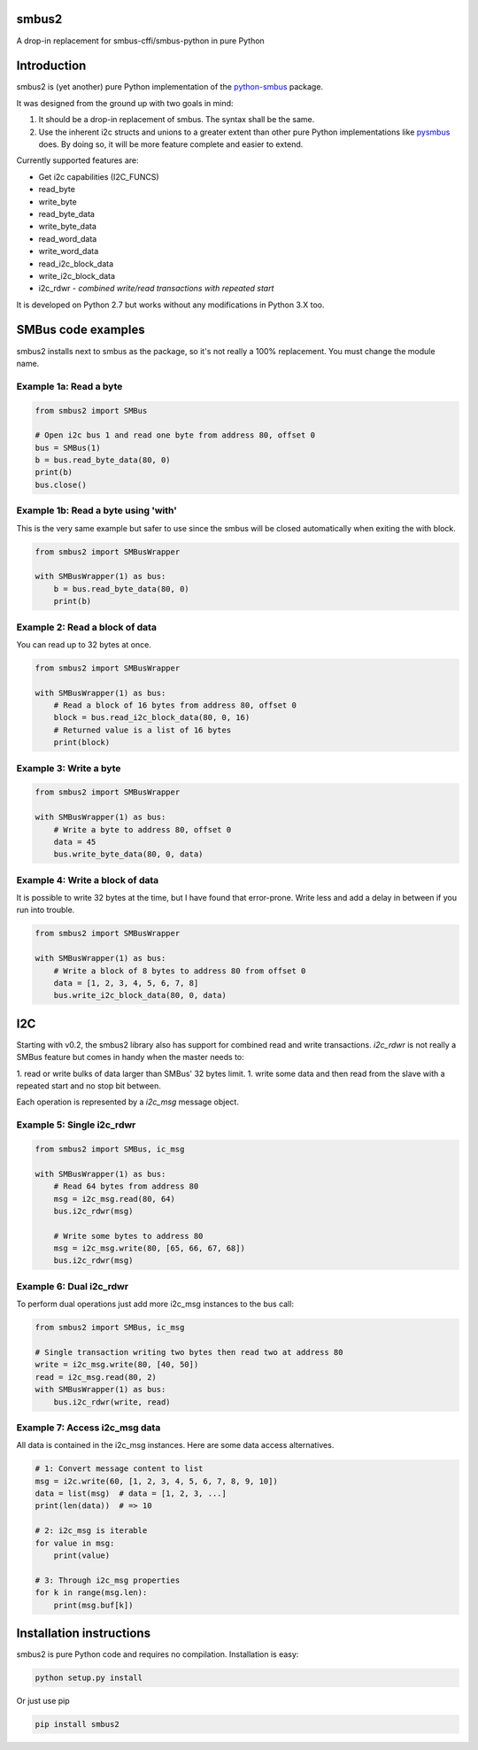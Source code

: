 smbus2
======
A drop-in replacement for smbus-cffi/smbus-python in pure Python

|travis|

.. |travis| image:: https://travis-ci.org/kplindegaard/smbus2.svg?branch=master
     :target: https://travis-ci.org/kplindegaard/smbus2

Introduction
============

smbus2 is (yet another) pure Python implementation of the `python-smbus <http://www.lm-sensors.org/browser/i2c-tools/trunk/py-smbus/>`_ package.

It was designed from the ground up with two goals in mind:

1. It should be a drop-in replacement of smbus. The syntax shall be the same.
2. Use the inherent i2c structs and unions to a greater extent than other pure Python implementations like `pysmbus <https://github.com/bjornt/pysmbus>`_ does. By doing so, it will be more feature complete and easier to extend.

Currently supported features are:

* Get i2c capabilities (I2C_FUNCS)
* read_byte
* write_byte
* read_byte_data
* write_byte_data
* read_word_data
* write_word_data
* read_i2c_block_data
* write_i2c_block_data
* i2c_rdwr - *combined write/read transactions with repeated start*

It is developed on Python 2.7 but works without any modifications in Python 3.X too.

SMBus code examples
===================

smbus2 installs next to smbus as the package, so it's not really a 100% replacement. You must change the module name.

Example 1a: Read a byte
-----------------------

.. code:: python

    from smbus2 import SMBus

    # Open i2c bus 1 and read one byte from address 80, offset 0
    bus = SMBus(1)
    b = bus.read_byte_data(80, 0)
    print(b)
    bus.close()

Example 1b: Read a byte using 'with'
------------------------------------

This is the very same example but safer to use since the smbus will be closed automatically when exiting the with block.

.. code:: python

    from smbus2 import SMBusWrapper

    with SMBusWrapper(1) as bus:
        b = bus.read_byte_data(80, 0)
        print(b)

Example 2: Read a block of data
-------------------------------

You can read up to 32 bytes at once.

.. code:: python

    from smbus2 import SMBusWrapper

    with SMBusWrapper(1) as bus:
        # Read a block of 16 bytes from address 80, offset 0
        block = bus.read_i2c_block_data(80, 0, 16)
        # Returned value is a list of 16 bytes
        print(block)

Example 3: Write a byte
-----------------------

.. code:: python

    from smbus2 import SMBusWrapper

    with SMBusWrapper(1) as bus:
        # Write a byte to address 80, offset 0
        data = 45
        bus.write_byte_data(80, 0, data)

Example 4: Write a block of data
--------------------------------

It is possible to write 32 bytes at the time, but I have found that error-prone. Write less and add a delay in between if you run into trouble.

.. code:: python

    from smbus2 import SMBusWrapper

    with SMBusWrapper(1) as bus:
        # Write a block of 8 bytes to address 80 from offset 0
        data = [1, 2, 3, 4, 5, 6, 7, 8]
        bus.write_i2c_block_data(80, 0, data)


I2C
===

Starting with v0.2, the smbus2 library also has support for combined read and write transactions. *i2c_rdwr* is not really a SMBus feature but comes in handy when the master needs to:

1. read or write bulks of data larger than SMBus' 32 bytes limit.
1. write some data and then read from the slave with a repeated start and no stop bit between.

Each operation is represented by a *i2c_msg* message object.


Example 5: Single i2c_rdwr
--------------------------

.. code:: python

    from smbus2 import SMBus, ic_msg

    with SMBusWrapper(1) as bus:
        # Read 64 bytes from address 80
        msg = i2c_msg.read(80, 64)
        bus.i2c_rdwr(msg)

        # Write some bytes to address 80
        msg = i2c_msg.write(80, [65, 66, 67, 68])
        bus.i2c_rdwr(msg)


Example 6: Dual i2c_rdwr
------------------------

To perform dual operations just add more i2c_msg instances to the bus call:

.. code:: python

    from smbus2 import SMBus, ic_msg

    # Single transaction writing two bytes then read two at address 80
    write = i2c_msg.write(80, [40, 50])
    read = i2c_msg.read(80, 2)
    with SMBusWrapper(1) as bus:
        bus.i2c_rdwr(write, read)


Example 7: Access i2c_msg data
------------------------------

All data is contained in the i2c_msg instances. Here are some data access alternatives.

.. code:: python

        # 1: Convert message content to list
        msg = i2c.write(60, [1, 2, 3, 4, 5, 6, 7, 8, 9, 10])
        data = list(msg)  # data = [1, 2, 3, ...]
        print(len(data))  # => 10

        # 2: i2c_msg is iterable
        for value in msg:
            print(value)

        # 3: Through i2c_msg properties
        for k in range(msg.len):
            print(msg.buf[k])


Installation instructions
=========================

smbus2 is pure Python code and requires no compilation. Installation is easy:

.. code:: bash

    python setup.py install

Or just use pip

.. code:: bash

    pip install smbus2
